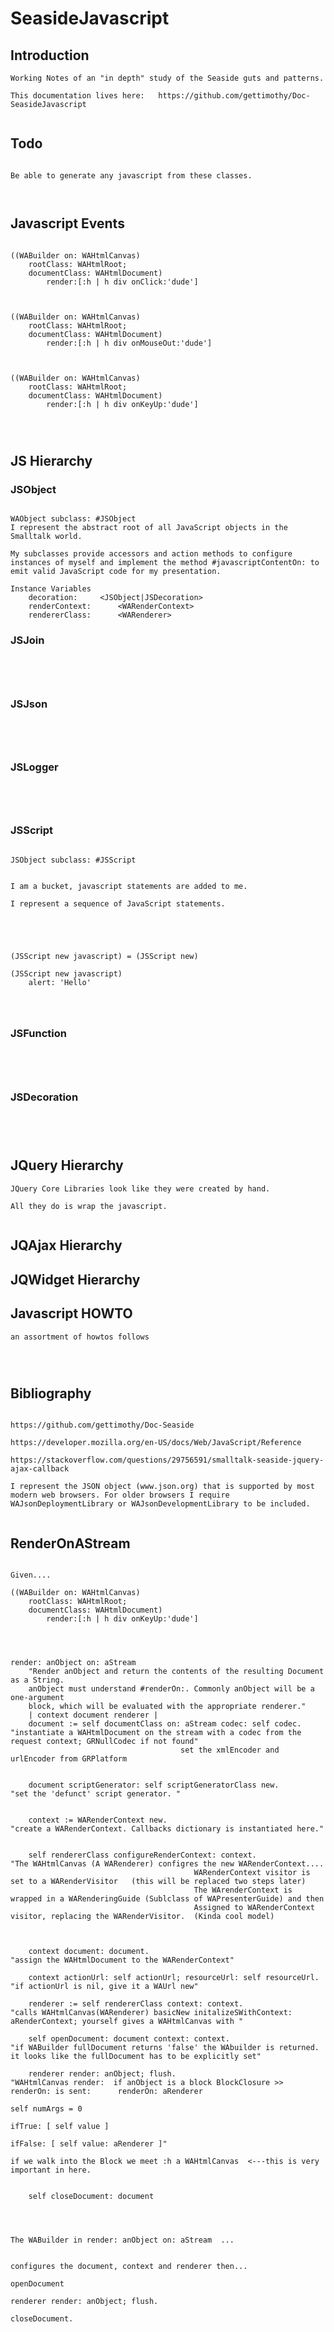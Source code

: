 *  SeasideJavascript#+STARTUP: content align#+FILETAGS: :programming:#+TAGS:pharo:squeak:nocomment:important:** Introduction #+BEGIN_EXAMPLEWorking Notes of an "in depth" study of the Seaside guts and patterns.This documentation lives here:   https://github.com/gettimothy/Doc-SeasideJavascript#+END_EXAMPLE** Todo#+BEGIN_EXAMPLEBe able to generate any javascript from these classes.#+END_EXAMPLE** Javascript Events#+BEGIN_EXAMPLE((WABuilder on: WAHtmlCanvas)	rootClass: WAHtmlRoot;	documentClass: WAHtmlDocument)		render:[:h | h div onClick:'dude']((WABuilder on: WAHtmlCanvas)	rootClass: WAHtmlRoot;	documentClass: WAHtmlDocument)		render:[:h | h div onMouseOut:'dude']      ((WABuilder on: WAHtmlCanvas)	rootClass: WAHtmlRoot;	documentClass: WAHtmlDocument)		render:[:h | h div onKeyUp:'dude'] #+END_EXAMPLE                      ** JS Hierarchy*** JSObject#+BEGIN_EXAMPLEWAObject subclass: #JSObjectI represent the abstract root of all JavaScript objects in the Smalltalk world. My subclasses provide accessors and action methods to configure instances of myself and implement the method #javascriptContentOn: to emit valid JavaScript code for my presentation.Instance Variables	decoration:		<JSObject|JSDecoration>	renderContext:		<WARenderContext>	rendererClass:		<WARenderer>#+END_EXAMPLE*** JSJoin#+BEGIN_EXAMPLE#+END_EXAMPLE*** JSJson#+BEGIN_EXAMPLE#+END_EXAMPLE*** JSLogger#+BEGIN_EXAMPLE#+END_EXAMPLE*** JSScript#+BEGIN_EXAMPLEJSObject subclass: #JSScriptI am a bucket, javascript statements are added to me.I represent a sequence of JavaScript statements.#+END_EXAMPLE#+BEGIN_EXAMPLE(JSScript new javascript) = (JSScript new)(JSScript new javascript)	alert: 'Hello'#+END_EXAMPLE*** JSFunction#+BEGIN_EXAMPLE#+END_EXAMPLE*** JSDecoration#+BEGIN_EXAMPLE#+END_EXAMPLE** JQuery  Hierarchy#+BEGIN_EXAMPLEJQuery Core Libraries look like they were created by hand.All they do is wrap the javascript.#+END_EXAMPLE** JQAjax Hierarchy** JQWidget  Hierarchy** Javascript HOWTO#+BEGIN_EXAMPLEan assortment of howtos follows#+END_EXAMPLE** Bibliography#+BEGIN_EXAMPLE  https://github.com/gettimothy/Doc-Seaside  https://developer.mozilla.org/en-US/docs/Web/JavaScript/Reference    https://stackoverflow.com/questions/29756591/smalltalk-seaside-jquery-ajax-callback  I represent the JSON object (www.json.org) that is supported by most modern web browsers. For older browsers I require WAJsonDeploymentLibrary or WAJsonDevelopmentLibrary to be included.#+END_EXAMPLE** RenderOnAStream#+BEGIN_EXAMPLE	Given....	((WABuilder on: WAHtmlCanvas)		rootClass: WAHtmlRoot;		documentClass: WAHtmlDocument)			render:[:h | h div onKeyUp:'dude']	render: anObject on: aStream		"Render anObject and return the contents of the resulting Document as a String.		anObject must understand #renderOn:. Commonly anObject will be a one-argument		block, which will be evaluated with the appropriate renderer."		| context document renderer |		document := self documentClass on: aStream codec: self codec.    "instantiate a WAHtmlDocument on the stream with a codec from the request context; GRNullCodec if not found"										  set the xmlEncoder and urlEncoder from GRPlatform		document scriptGenerator: self scriptGeneratorClass new.          "set the 'defunct' script generator. "		context := WARenderContext new.                                    "create a WARenderContext. Callbacks dictionary is instantiated here."		self rendererClass configureRenderContext: context.                 "The WAHtmlCanvas (A WARenderer) configres the new WARenderContext....											 WARenderContext visitor is set to a WARenderVisitor   (this will be replaced two steps later)											 The WArenderContext is wrapped in a WARenderingGuide (Sublclass of WAPresenterGuide) and then											 Assigned to WARenderContext visitor, replacing the WARenderVisitor.  (Kinda cool model)		context document: document.                                         "assign the WAHtmlDocument to the WARenderContext"		context actionUrl: self actionUrl; resourceUrl: self resourceUrl.   "if actionUrl is nil, give it a WAUrl new"		renderer := self rendererClass context: context.                     "calls WAHtmlCanvas(WARenderer) basicNew initalizeSWithContext: aRenderContext; yourself gives a WAHtmlCanvas with "		self openDocument: document context: context.                        "if WABuilder fullDocument returns 'false' the WAbuilder is returned. it looks like the fullDocument has to be explicitly set"		renderer render: anObject; flush.                                     "WAHtmlCanvas render:  if anObject is a block BlockClosure >> renderOn: is sent:   	renderOn: aRenderer                                                                                                                                                                         		self numArgs = 0                                                                                                                                                                        			ifTrue: [ self value ]                                                                                                                                                                        			ifFalse: [ self value: aRenderer ]"                                                                                       if we walk into the Block we meet :h a WAHtmlCanvas  <---this is very important in here.		self closeDocument: document#+END_EXAMPLE#+BEGIN_EXAMPLEThe WABuilder in render: anObject on: aStream  ...configures the document, context and renderer then...openDocumentrenderer render: anObject; flush.closeDocument.#+END_EXAMPLE